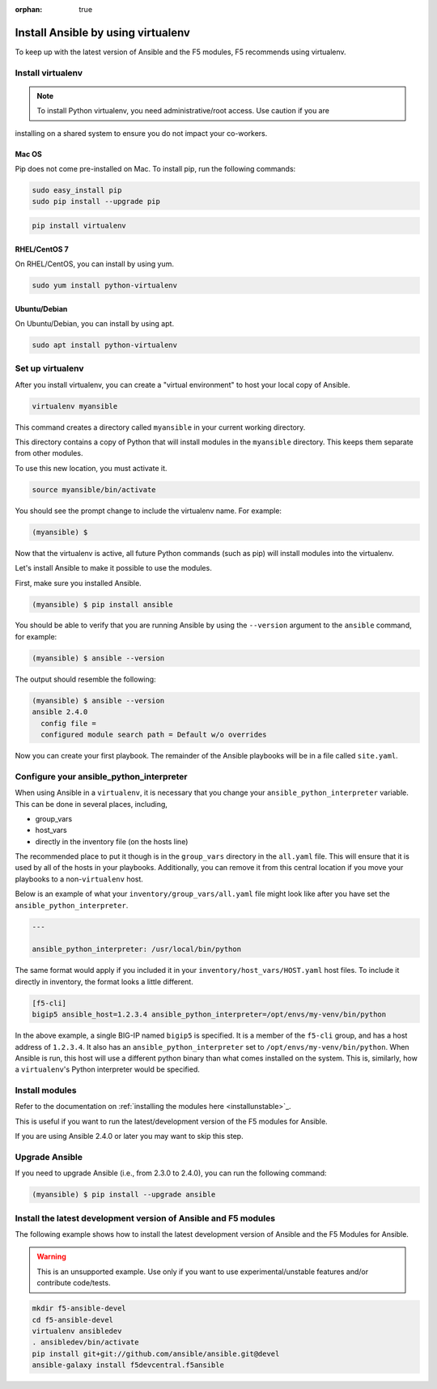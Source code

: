 :orphan: true

Install Ansible by using virtualenv
===================================

To keep up with the latest version of Ansible and the F5 modules, F5 recommends using virtualenv.

Install virtualenv
------------------

.. note:: To install Python virtualenv, you need administrative/root access. Use caution if you are
installing on a shared system to ensure you do not impact your co-workers.

Mac OS
``````

Pip does not come pre-installed on Mac. To install pip, run the following commands:

.. code-block:: bash

   sudo easy_install pip
   sudo pip install --upgrade pip

.. code-block:: bash

   pip install virtualenv

RHEL/CentOS 7
`````````````

On RHEL/CentOS, you can install by using yum.

.. code-block:: bash

   sudo yum install python-virtualenv

Ubuntu/Debian
`````````````

On Ubuntu/Debian, you can install by using apt.

.. code-block:: bash

   sudo apt install python-virtualenv

Set up virtualenv
-----------------

After you install virtualenv, you can create a "virtual environment" to host your local copy of Ansible.

.. code-block:: bash

   virtualenv myansible

This command creates a directory called ``myansible`` in your current working directory.

This directory contains a copy of Python that will install modules in the ``myansible`` directory. This keeps them separate from other modules.

To use this new location, you must activate it.

.. code-block:: bash

   source myansible/bin/activate

You should see the prompt change to include the virtualenv name. For example:

.. code-block:: bash

  (myansible) $

Now that the virtualenv is active, all future Python commands (such as pip) will install modules into the virtualenv.

Let's install Ansible to make it possible to use the modules.

First, make sure you installed Ansible.

.. code-block:: bash

   (myansible) $ pip install ansible

You should be able to verify that you are running Ansible by using the ``--version`` argument to the ``ansible`` command, for example:

.. code-block:: bash

   (myansible) $ ansible --version

The output should resemble the following:

.. code-block:: bash

   (myansible) $ ansible --version
   ansible 2.4.0
     config file =
     configured module search path = Default w/o overrides

Now you can create your first playbook. The remainder of the Ansible playbooks will be in a file called ``site.yaml``.

Configure your ansible_python_interpreter
-----------------------------------------

When using Ansible in a ``virtualenv``, it is necessary that you change your ``ansible_python_interpreter`` variable. This
can be done in several places, including,

* group_vars
* host_vars
* directly in the inventory file (on the hosts line)

The recommended place to put it though is in the ``group_vars`` directory in the ``all.yaml`` file. This will ensure that it
is used by all of the hosts in your playbooks. Additionally, you can remove it from this central location if you move your
playbooks to a non-``virtualenv`` host.

Below is an example of what your ``inventory/group_vars/all.yaml`` file might look like after you have set the ``ansible_python_interpreter``.

.. code-block:: yaml

   ---

   ansible_python_interpreter: /usr/local/bin/python

The same format would apply if you included it in your ``inventory/host_vars/HOST.yaml`` host files. To include it directly in inventory,
the format looks a little different.

.. code-block:: bash

   [f5-cli]
   bigip5 ansible_host=1.2.3.4 ansible_python_interpreter=/opt/envs/my-venv/bin/python

In the above example, a single BIG-IP named ``bigip5`` is specified. It is a member of the ``f5-cli`` group, and has a host
address of ``1.2.3.4``. It also has an ``ansible_python_interpreter`` set to ``/opt/envs/my-venv/bin/python``. When Ansible is run,
this host will use a different python binary than what comes installed on the system. This is, similarly, how a ``virtualenv``'s
Python interpreter would be specified.

Install modules
---------------

Refer to the documentation on :ref:`installing the modules here <installunstable>`_.

This is useful if you want to run the latest/development version of the F5 modules for Ansible.

If you are using Ansible 2.4.0 or later you may want to skip this step.

Upgrade Ansible
---------------

If you need to upgrade Ansible (i.e., from 2.3.0 to 2.4.0), you can run the following command:

.. code-block:: bash

   (myansible) $ pip install --upgrade ansible


Install the latest development version of Ansible and F5 modules
----------------------------------------------------------------

The following example shows how to install the latest development version of Ansible and the F5 Modules for Ansible.

.. warning:: This is an unsupported example. Use only if you want to use experimental/unstable features and/or contribute code/tests.

.. code-block:: bash

   mkdir f5-ansible-devel
   cd f5-ansible-devel
   virtualenv ansibledev
   . ansibledev/bin/activate
   pip install git+git://github.com/ansible/ansible.git@devel
   ansible-galaxy install f5devcentral.f5ansible
